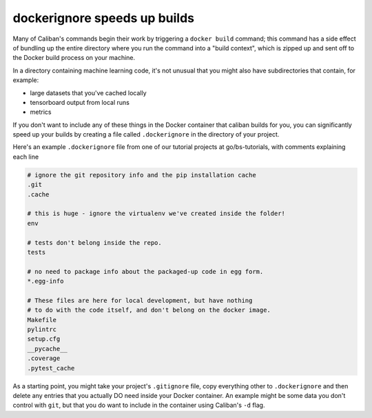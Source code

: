 dockerignore speeds up builds
^^^^^^^^^^^^^^^^^^^^^^^^^^^^^

Many of Caliban's commands begin their work by triggering a ``docker build``
command; this command has a side effect of bundling up the entire directory
where you run the command into a "build context", which is zipped up and sent
off to the Docker build process on your machine.

In a directory containing machine learning code, it's not unusual that you might
also have subdirectories that contain, for example:


* large datasets that you've cached locally
* tensorboard output from local runs
* metrics

If you don't want to include any of these things in the Docker container that
caliban builds for you, you can significantly speed up your builds by creating a
file called ``.dockerignore`` in the directory of your project.

Here's an example ``.dockerignore`` file from one of our tutorial projects at
go/bs-tutorials, with comments explaining each line

.. code-block::

   # ignore the git repository info and the pip installation cache
   .git
   .cache

   # this is huge - ignore the virtualenv we've created inside the folder!
   env

   # tests don't belong inside the repo.
   tests

   # no need to package info about the packaged-up code in egg form.
   *.egg-info

   # These files are here for local development, but have nothing
   # to do with the code itself, and don't belong on the docker image.
   Makefile
   pylintrc
   setup.cfg
   __pycache__
   .coverage
   .pytest_cache

As a starting point, you might take your project's ``.gitignore`` file, copy
everything other to ``.dockerignore`` and then delete any entries that you
actually DO need inside your Docker container. An example might be some data you
don't control with ``git``\ , but that you do want to include in the container using
Caliban's ``-d`` flag.
